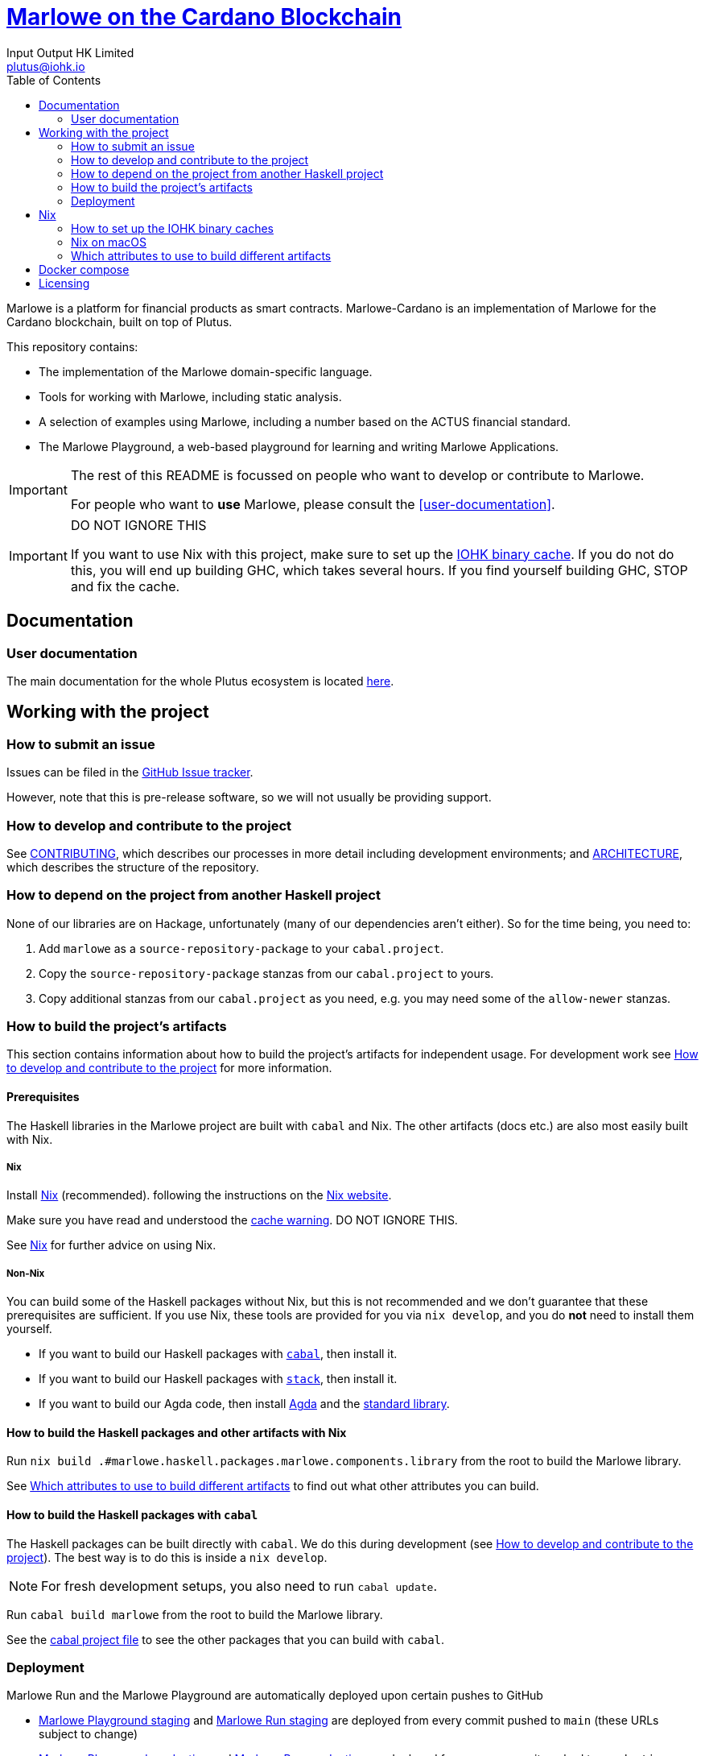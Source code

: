= https://github.com/input-output-hk/marlowe-cardano[Marlowe on the Cardano Blockchain]
:email: plutus@iohk.io
:author: Input Output HK Limited
:toc: left
:reproducible:

Marlowe is a platform for financial products as smart contracts. Marlowe-Cardano is
an implementation of Marlowe for the Cardano blockchain, built on top of Plutus.

This repository contains:

* The implementation of the Marlowe domain-specific language.
* Tools for working with Marlowe, including static analysis.
* A selection of examples using Marlowe, including a number based on the ACTUS financial standard.
* The Marlowe Playground, a web-based playground for learning and writing Marlowe Applications.

[IMPORTANT]
====
The rest of this README is focussed on people who want to develop or contribute to Marlowe.

For people who want to *use* Marlowe, please consult the <<user-documentation>>.
====

[[cache-warning]]
[IMPORTANT]
====
DO NOT IGNORE THIS

If you want to use Nix with this project, make sure to set up the xref:iohk-binary-cache[IOHK binary cache].
If you do not do this, you will end up building GHC, which takes several hours.
If you find yourself building GHC, STOP and fix the cache.
====

== Documentation

=== User documentation

The main documentation for the whole Plutus ecosystem is located https://plutus.readthedocs.io/en/latest/[here].

== Working with the project

=== How to submit an issue

Issues can be filed in the https://github.com/input-output-hk/marlowe-cardano/issues[GitHub Issue tracker].

However, note that this is pre-release software, so we will not usually be providing support.

[[how-to-develop]]
=== How to develop and contribute to the project

See link:CONTRIBUTING{outfilesuffix}[CONTRIBUTING], which describes our processes in more detail including development environments; and link:ARCHITECTURE{outfilesuffix}[ARCHITECTURE], which describes the structure of the repository.

=== How to depend on the project from another Haskell project

None of our libraries are on Hackage, unfortunately (many of our dependencies aren't either).
So for the time being, you need to:

. Add `marlowe` as a `source-repository-package` to your `cabal.project`.
. Copy the `source-repository-package` stanzas from our `cabal.project` to yours.
. Copy additional stanzas from our `cabal.project` as you need, e.g. you may need some of the `allow-newer` stanzas.

=== How to build the project's artifacts

This section contains information about how to build the project's artifacts for independent usage.
For development work see <<how-to-develop>> for more information.

[[prerequisites]]
==== Prerequisites

The Haskell libraries in the Marlowe project are built with `cabal` and Nix.
The other artifacts (docs etc.) are also most easily built with Nix.

===== Nix

Install https://nixos.org/nix/[Nix] (recommended). following the instructions on the https://nixos.org/nix/[Nix website].

Make sure you have read and understood the xref:cache-warning[cache warning].
DO NOT IGNORE THIS.

See <<nix-advice>> for further advice on using Nix.

===== Non-Nix

You can build some of the Haskell packages without Nix, but this is not recommended and we don't guarantee that these prerequisites are sufficient.
If you use Nix, these tools are provided for you via `nix develop`, and you do *not* need to install them yourself.

* If you want to build our Haskell packages with https://www.haskell.org/cabal/[`cabal`], then install it.
* If you want to build our Haskell packages with https://haskellstack.org/[`stack`], then install it.
* If you want to build our Agda code, then install https://github.com/agda/agda[Agda] and the https://github.com/agda/agda-stdlib[standard library].

[[building-with-nix]]
==== How to build the Haskell packages and other artifacts with Nix

Run `nix build .#marlowe.haskell.packages.marlowe.components.library` from the root to build the Marlowe library.

See <<nix-build-attributes>> to find out what other attributes you can build.

==== How to build the Haskell packages with `cabal`

The Haskell packages can be built directly with `cabal`.
We do this during development (see <<how-to-develop>>).
The best way is to do this is inside a `nix develop`.

[NOTE]
====
For fresh development setups, you also need to run `cabal update`.
====

Run `cabal build marlowe` from the root to build the Marlowe library.

See the link:./cabal.project[cabal project file] to see the other packages that you can build with `cabal`.

=== Deployment

Marlowe Run and the Marlowe Playground are automatically deployed upon certain pushes to GitHub

* https://marlowe-playground-staging.plutus.aws.iohkdev.io/[Marlowe Playground staging] and https://marlowe-run-staging.plutus.aws.iohkdev.io/[Marlowe Run staging] are deployed from every commit pushed to `main` (these URLs subject to change)
* https://play.marlowe-finance.io/[Marlowe Playground production] and https://run.marlowe-finance.io/[Marlowe Run production] are deployed from every commit pushed to `production`

For more details, including instructions for setting up ad hoc testing deployments, see https://github.com/input-output-hk/plutus-ops[the plutus-ops repo].


[[nix-advice]]
== Nix

[[iohk-binary-cache]]
=== How to set up the IOHK binary caches

Adding the IOHK binary cache to your Nix configuration will speed up
builds a lot, since many things will have been built already by our CI.

If you find you are building packages that are not defined in this
repository, or if the build seems to take a very long time then you may
not have this set up properly.

To set up the cache:

. On non-NixOS, edit `/etc/nix/nix.conf` and add the following lines:
+
----
substituters        = https://cache.iog.io https://iohk.cachix.org https://cache.nixos.org/
trusted-public-keys = hydra.iohk.io:f/Ea+s+dFdN+3Y/G+FDgSq+a5NEWhJGzdjvKNGv0/EQ= iohk.cachix.org-1:DpRUyj7h7V830dp/i6Nti+NEO2/nhblbov/8MW7Rqoo= cache.nixos.org-1:6NCHdD59X431o0gWypbMrAURkbJ16ZPMQFGspcDShjY=
----
+
[NOTE]
====
If you don't have an `/etc/nix/nix.conf` or don't want to edit it, you may add the `nix.conf` lines to `~/.config/nix/nix.conf` instead.
You must be a https://nixos.org/nix/manual/#ssec-multi-user[trusted user] to do this.
====
. On NixOS, set the following NixOS options:
+
----
nix.settings = {
  substituters        = [ "https://cache.iog.io" "https://iohk.cachix.org" ];
  trusted-public-keys = [ "hydra.iohk.io:f/Ea+s+dFdN+3Y/G+FDgSq+a5NEWhJGzdjvKNGv0/EQ=" "iohk.cachix.org-1:DpRUyj7h7V830dp/i6Nti+NEO2/nhblbov/8MW7Rqoo=" ];
};
----


=== Nix on macOS

Nix on macOS can be a bit tricky. In particular, sandboxing is disabled by default, which can lead to strange failures.

These days it should be safe to turn on sandboxing on macOS with a few exceptions. Consider setting the following Nix settings, in the same way as in xref:iohk-binary-cache[previous section]:

----
sandbox = true
extra-sandbox-paths = /System/Library/Frameworks /System/Library/PrivateFrameworks /usr/lib /private/tmp /private/var/tmp /usr/bin/env
----

Changes to `/etc/nix/nix.conf` may require a restart of the nix daemon in order to take affect. Restart the nix daemon by running the following commands:

----
sudo launchctl stop org.nixos.nix-daemon
sudo launchctl start org.nixos.nix-daemon
----

[[nix-build-attributes]]
=== Which attributes to use to build different artifacts

link:./packages.nix[`packages.nix`] defines a package set with attributes for all the artifacts you can build from this repository.
These can be built using `nix build`.
For example:

----
nix build .#docs.site
----

.Example attributes
* Project packages: defined inside `marlowe.haskell.packages`
** e.g. `marlowe.haskell.packages.marlowe.components.library`

There are other attributes defined in link:./packages.nix[`packages.nix`].

== Docker compose

There is a `docker compose` setup designed to give a local developer mode of the marlowe runtime components,
configured in link:./nix/dev/compose.nix[`compose.nix`].

On Linux, `compose.yaml` will be automatically set up for the user when entering `nix develop`. On any system,
`nix run .#refresh-compose` will update `compose.yaml`, but a Linux builder will be required if any changes to
`compose.nix` are not yet cached in Hydra.

Running `nix run .#re-up` will refresh `compose.yaml` if need be and then restart any services which have changed.

Services currently included:

* `chainseekd`: `chainseekd` for the `preprod` network
* `node`: A node for the `preprod` network
* `postgres`: A postgres instance, for chainseekd state.
* `marlowe-history`: A `marlowe-history` instance.
* `marlowe-discovery`: A `marlowe-discovery` instance.
* `marlowe-tx`: A `marlowe-tx` instance.
* `web`: A `marlowe-web-server` instance.

The following commands may be useful:

* `docker compose exec postgres /exec/run-sqitch`: Run the sqitch migrations for the chain-sync database.
* `docker compose exec postgres psql -U postgres -d chain`: Run psql in the `chain` database.
* `docker compose port`, e.g. `docker compose port web 8080` will show the local port that maps to port `8080` for the `web` service

== Licensing

You are free to copy, modify, and distribute Marlowe under the terms
of the Apache 2.0 license. See the link:./LICENSE[LICENSE]
and link:./NOTICE[NOTICE] files for details.
